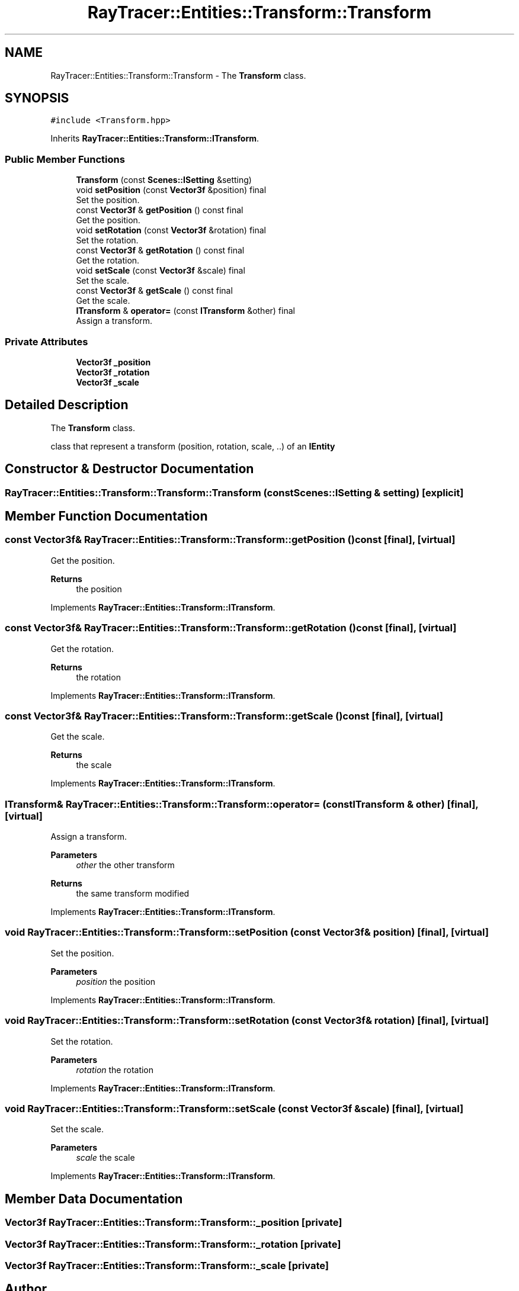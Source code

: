 .TH "RayTracer::Entities::Transform::Transform" 1 "Sun May 14 2023" "RayTracer" \" -*- nroff -*-
.ad l
.nh
.SH NAME
RayTracer::Entities::Transform::Transform \- The \fBTransform\fP class\&.  

.SH SYNOPSIS
.br
.PP
.PP
\fC#include <Transform\&.hpp>\fP
.PP
Inherits \fBRayTracer::Entities::Transform::ITransform\fP\&.
.SS "Public Member Functions"

.in +1c
.ti -1c
.RI "\fBTransform\fP (const \fBScenes::ISetting\fP &setting)"
.br
.ti -1c
.RI "void \fBsetPosition\fP (const \fBVector3f\fP &position) final"
.br
.RI "Set the position\&. "
.ti -1c
.RI "const \fBVector3f\fP & \fBgetPosition\fP () const final"
.br
.RI "Get the position\&. "
.ti -1c
.RI "void \fBsetRotation\fP (const \fBVector3f\fP &rotation) final"
.br
.RI "Set the rotation\&. "
.ti -1c
.RI "const \fBVector3f\fP & \fBgetRotation\fP () const final"
.br
.RI "Get the rotation\&. "
.ti -1c
.RI "void \fBsetScale\fP (const \fBVector3f\fP &scale) final"
.br
.RI "Set the scale\&. "
.ti -1c
.RI "const \fBVector3f\fP & \fBgetScale\fP () const final"
.br
.RI "Get the scale\&. "
.ti -1c
.RI "\fBITransform\fP & \fBoperator=\fP (const \fBITransform\fP &other) final"
.br
.RI "Assign a transform\&. "
.in -1c
.SS "Private Attributes"

.in +1c
.ti -1c
.RI "\fBVector3f\fP \fB_position\fP"
.br
.ti -1c
.RI "\fBVector3f\fP \fB_rotation\fP"
.br
.ti -1c
.RI "\fBVector3f\fP \fB_scale\fP"
.br
.in -1c
.SH "Detailed Description"
.PP 
The \fBTransform\fP class\&. 

class that represent a transform (position, rotation, scale, \&.\&.) of an \fC\fBIEntity\fP\fP 
.SH "Constructor & Destructor Documentation"
.PP 
.SS "RayTracer::Entities::Transform::Transform::Transform (const \fBScenes::ISetting\fP & setting)\fC [explicit]\fP"

.SH "Member Function Documentation"
.PP 
.SS "const \fBVector3f\fP& RayTracer::Entities::Transform::Transform::getPosition () const\fC [final]\fP, \fC [virtual]\fP"

.PP
Get the position\&. 
.PP
\fBReturns\fP
.RS 4
the position 
.RE
.PP

.PP
Implements \fBRayTracer::Entities::Transform::ITransform\fP\&.
.SS "const \fBVector3f\fP& RayTracer::Entities::Transform::Transform::getRotation () const\fC [final]\fP, \fC [virtual]\fP"

.PP
Get the rotation\&. 
.PP
\fBReturns\fP
.RS 4
the rotation 
.RE
.PP

.PP
Implements \fBRayTracer::Entities::Transform::ITransform\fP\&.
.SS "const \fBVector3f\fP& RayTracer::Entities::Transform::Transform::getScale () const\fC [final]\fP, \fC [virtual]\fP"

.PP
Get the scale\&. 
.PP
\fBReturns\fP
.RS 4
the scale 
.RE
.PP

.PP
Implements \fBRayTracer::Entities::Transform::ITransform\fP\&.
.SS "\fBITransform\fP& RayTracer::Entities::Transform::Transform::operator= (const \fBITransform\fP & other)\fC [final]\fP, \fC [virtual]\fP"

.PP
Assign a transform\&. 
.PP
\fBParameters\fP
.RS 4
\fIother\fP the other transform
.RE
.PP
\fBReturns\fP
.RS 4
the same transform modified 
.RE
.PP

.PP
Implements \fBRayTracer::Entities::Transform::ITransform\fP\&.
.SS "void RayTracer::Entities::Transform::Transform::setPosition (const \fBVector3f\fP & position)\fC [final]\fP, \fC [virtual]\fP"

.PP
Set the position\&. 
.PP
\fBParameters\fP
.RS 4
\fIposition\fP the position 
.RE
.PP

.PP
Implements \fBRayTracer::Entities::Transform::ITransform\fP\&.
.SS "void RayTracer::Entities::Transform::Transform::setRotation (const \fBVector3f\fP & rotation)\fC [final]\fP, \fC [virtual]\fP"

.PP
Set the rotation\&. 
.PP
\fBParameters\fP
.RS 4
\fIrotation\fP the rotation 
.RE
.PP

.PP
Implements \fBRayTracer::Entities::Transform::ITransform\fP\&.
.SS "void RayTracer::Entities::Transform::Transform::setScale (const \fBVector3f\fP & scale)\fC [final]\fP, \fC [virtual]\fP"

.PP
Set the scale\&. 
.PP
\fBParameters\fP
.RS 4
\fIscale\fP the scale 
.RE
.PP

.PP
Implements \fBRayTracer::Entities::Transform::ITransform\fP\&.
.SH "Member Data Documentation"
.PP 
.SS "\fBVector3f\fP RayTracer::Entities::Transform::Transform::_position\fC [private]\fP"

.SS "\fBVector3f\fP RayTracer::Entities::Transform::Transform::_rotation\fC [private]\fP"

.SS "\fBVector3f\fP RayTracer::Entities::Transform::Transform::_scale\fC [private]\fP"


.SH "Author"
.PP 
Generated automatically by Doxygen for RayTracer from the source code\&.
